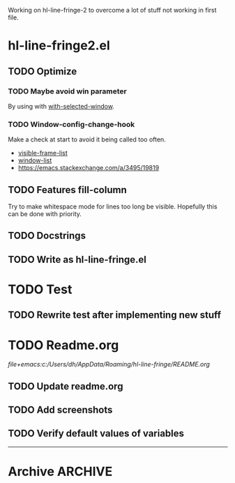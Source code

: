 #+STARTUP: indent
#+ARCHIVE: ::* Archive

Working on hl-line-fringe-2 to overcome a lot of stuff not working in first file.

* hl-line-fringe2.el

** TODO Optimize

*** TODO Maybe avoid win parameter

By using with [[https://www.gnu.org/software/emacs/manual/html_node/elisp/Selecting-Windows.html][with-selected-window]].

*** TODO Window-config-change-hook

Make a check at start to avoid it being called too often.

- [[https://www.gnu.org/software/emacs/manual/html_node/elisp/Finding-All-Frames.html][visible-frame-list]]
- [[https://www.gnu.org/software/emacs/manual/html_node/elisp/Windows-and-Frames.html#Windows-and-Frames][window-list]]
- [[https://emacs.stackexchange.com/a/3495/19819]]

** TODO Features fill-column

Try to make whitespace mode for lines too long be visible.
Hopefully this can be done with priority.

** TODO Docstrings

** TODO Write as hl-line-fringe.el

* TODO Test

** TODO Rewrite test after implementing new stuff

* TODO Readme.org

[[file+emacs:c:/Users/dh/AppData/Roaming/hl-line-fringe/README.org]]

** TODO Update readme.org

** TODO Add screenshots

** TODO Verify default values of variables

-----

* Archive                                                           :ARCHIVE:

** DONE Window-buffer and current-buffer
CLOSED: [2018-11-06 Di 16:31]
:PROPERTIES:
:ARCHIVE_TIME: 2018-11-06 Di 16:31
:ARCHIVE_FILE: ~/hl-line-fringe/TODOs.org
:ARCHIVE_CATEGORY: TODOs
:ARCHIVE_TODO: DONE
:END:

Use window-buffer For normal use window-buffer

** DONE Check fundamental-mode
CLOSED: [2018-11-09 Fre 01:58]
:PROPERTIES:
:ARCHIVE_TIME: 2018-11-09 Fre 01:58
:ARCHIVE_FILE: ~/hl-line-fringe/TODOs.org
:ARCHIVE_CATEGORY: TODOs
:ARCHIVE_TODO: DONE
:END:

- Global mode: do new buffers in fundamental mode not trigger it.
- Move fundamental-mode to ignored?
- How to exclude echo area otherwise?

** DONE Overlays per window and buffer
CLOSED: [2018-11-09 Fre 01:58]
:PROPERTIES:
:ARCHIVE_TIME: 2018-11-09 Fre 01:58
:ARCHIVE_FILE: ~/hl-line-fringe/TODOs.org
:ARCHIVE_CATEGORY: TODOs
:ARCHIVE_TODO: DONE
:END:

If the same buffer is shown in multiple windows there have to be multiple overlays with the property ~'window (selected-window)~.

*** Maybe use window parameters

[[https://www.gnu.org/software/emacs/manual/html_node/elisp/Window-Parameters.html]]

*** Useful emacs stuff

#+BEGIN_SRC emacs-lisp
  ;; Use hook to maybe update overlays (change window)
  ;; Use it buffer-local - documentation:
  ;; Functions to call when window configuration changes. The buffer-local value is
  ;; run once per window, with the relevant window selected; while the global value
  ;; is run only once for the modified frame, with the relevant frame selected.
  (add-hook 'window-configuration-change-hook #'fun nil t)

  ;; Get first window displaying buffer BUFFER-OR-NAME, or nil if none.
  (get-buffer-window "*scratch*" t)

  ;; Return list of all windows displaying BUFFER-OR-NAME, or nil if none.
  (get-buffer-window-list "*scratch*" -1 t)
  (length (get-buffer-window-list "*scratch*" -1 t))

  ;; My-buffer is supposed to be the buffer you are looking for
  (cond ((eq my-buffer (window-buffer (selected-window)))
         (message "Visible and focused"))
        ((get-buffer-window my-buffer)
         (message "Visible and unfocused"))
        (t
         (message "Not visible")))

  ;; List all visible live windows.
  (window-list-1 nil -1 'visible)
#+END_SRC

** DONE Change overlay at fill column
CLOSED: [2018-11-09 Fre 02:02]
:PROPERTIES:
:ARCHIVE_TIME: 2018-11-09 Fre 02:03
:ARCHIVE_FILE: ~/hl-line-fringe/TODOs.org
:ARCHIVE_CATEGORY: TODOs
:ARCHIVE_TODO: DONE
:END:

This is not possible

